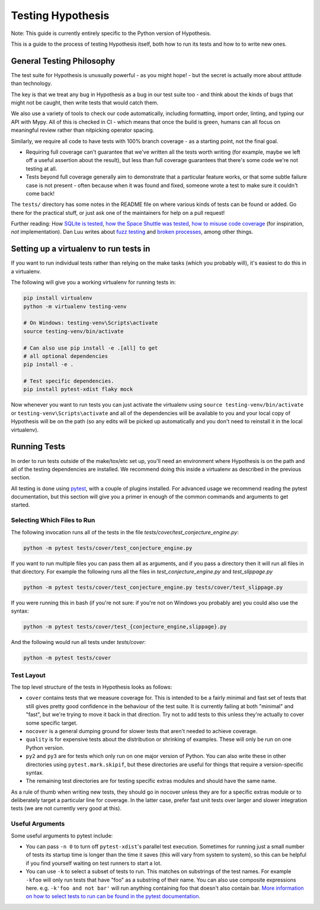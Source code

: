 ==================
Testing Hypothesis
==================

Note: This guide is currently entirely specific to the Python version of
Hypothesis.

This is a guide to the process of testing Hypothesis itself, both how to
run its tests and how to to write new ones.

--------------------------
General Testing Philosophy
--------------------------

The test suite for Hypothesis is unusually powerful - as you might hope! -
but the secret is actually more about attitude than technology.

The key is that we treat any bug in Hypothesis as a bug in our test suite
too - and think about the kinds of bugs that might not be caught, then write
tests that would catch them.

We also use a variety of tools to check our code automatically, including
formatting, import order, linting, and typing our API with Mypy.
All of this is checked in CI - which means that once the build is
green, humans can all focus on meaningful review rather than nitpicking
operator spacing.

Similarly, we require all code to have tests with 100% branch coverage - as
a starting point, not the final goal.

- Requiring full coverage can't guarantee that we've written all the tests
  worth writing (for example, maybe we left off a useful assertion about the
  result), but less than full coverage guarantees that there's some code we're
  not testing at all.
- Tests beyond full coverage generally aim to demonstrate that a particular
  feature works, or that some subtle failure case is not present - often
  because when it was found and fixed, someone wrote a test to make sure it
  couldn't come back!

The ``tests/`` directory has some notes in the README file on where various
kinds of tests can be found or added.  Go there for the practical stuff, or
just ask one of the maintainers for help on a pull request!

Further reading: How `SQLite is tested <https://sqlite.org/testing.html>`_,
`how the Space Shuttle was tested <https://www.fastcompany.com/28121/they-write-right-stuff>`_,
`how to misuse code coverage <http://www.exampler.com/testing-com/writings/coverage.pdf>`_
(for inspiration, *not* implementation).
Dan Luu writes about `fuzz testing <https://danluu.com/testing/>`_ and
`broken processes <https://danluu.com/wat/>`_, among other things.

---------------------------------------
Setting up a virtualenv to run tests in
---------------------------------------

If you want to run individual tests rather than relying on the make tasks
(which you probably will), it's easiest to do this in a virtualenv.

The following will give you a working virtualenv for running tests in:

.. code-block:: bash

  pip install virtualenv
  python -m virtualenv testing-venv

  # On Windows: testing-venv\Scripts\activate
  source testing-venv/bin/activate

  # Can also use pip install -e .[all] to get
  # all optional dependencies
  pip install -e .

  # Test specific dependencies.
  pip install pytest-xdist flaky mock

Now whenever you want to run tests you can just activate the virtualenv
using ``source testing-venv/bin/activate`` or ``testing-venv\Scripts\activate``
and all of the dependencies will be available to you and your local copy
of Hypothesis will be on the path (so any edits will be picked up automatically
and you don't need to reinstall it in the local virtualenv).

-------------
Running Tests
-------------

In order to run tests outside of the make/tox/etc set up, you'll need an
environment where Hypothesis is on the path and all of the testing dependencies
are installed.
We recommend doing this inside a virtualenv as described in the previous section.

All testing is done using `pytest <https://docs.pytest.org/en/latest/>`_,
with a couple of plugins installed. For advanced usage we recommend reading the
pytest documentation, but this section will give you a primer in enough of the
common commands and arguments to get started.

~~~~~~~~~~~~~~~~~~~~~~~~~~~~
Selecting Which Files to Run
~~~~~~~~~~~~~~~~~~~~~~~~~~~~

The following invocation runs all of the tests in the file
`tests/cover/test_conjecture_engine.py`:

.. code-block::

    python -m pytest tests/cover/test_conjecture_engine.py

If you want to run multiple files you can pass them all as arguments, and if
you pass a directory then it will run all files in that directory.
For example the following runs all the files in `test_conjecture_engine.py`
and `test_slippage.py`

.. code-block::

    python -m pytest tests/cover/test_conjecture_engine.py tests/cover/test_slippage.py

If you were running this in bash (if you're not sure: if you're not on Windows
you probably are) you could also use the syntax:

.. code-block::

    python -m pytest tests/cover/test_{conjecture_engine,slippage}.py

And the following would run all tests under `tests/cover`:

.. code-block::

    python -m pytest tests/cover


~~~~~~~~~~~
Test Layout
~~~~~~~~~~~

The top level structure of the tests in Hypothesis looks as follows:

* ``cover`` contains tests that we measure coverage for. This is intended to
  be a fairly minimal and fast set of tests that still gives pretty good
  confidence in the behaviour of the test suite. It is currently failing at
  both "minimal" and "fast", but we're trying to move it back in that
  direction. Try not to add tests to this unless they're actually to cover
  some specific target.
* ``nocover`` is a general dumping ground for slower tests that aren't needed
  to achieve coverage.
* ``quality`` is for expensive tests about the distribution or shrinking of
  examples. These will only be run on one Python version.
* ``py2`` and ``py3`` are for tests which only run on one major version of
  Python. You can also write these in other directories using
  ``pytest.mark.skipif``, but these directories are useful for things that
  require a version-specific syntax.
* The remaining test directories are for testing specific extras modules and
  should have the same name.

As a rule of thumb when writing new tests, they should go in nocover unless
they are for a specific extras module or to deliberately target a particular
line for coverage. In the latter case, prefer fast unit tests over larger and
slower integration tests (we are not currently very good at this).


~~~~~~~~~~~~~~~~
Useful Arguments
~~~~~~~~~~~~~~~~

Some useful arguments to pytest include:

* You can pass ``-n 0`` to turn off ``pytest-xdist``'s parallel test execution.
  Sometimes for running just a small number of tests its startup time is longer
  than the time it saves (this will vary from system to system), so this can
  be helpful if you find yourself waiting on test runners to start a lot.
* You can use ``-k`` to select a subset of tests to run. This matches on substrings
  of the test names. For example ``-kfoo`` will only run tests that have "foo" as
  a substring of their name. You can also use composite expressions here.
  e.g. ``-k'foo and not bar'`` will run anything containing foo that doesn't
  also contain bar.  `More information on how to select tests to run can be found
  in the pytest documentation <https://docs.pytest.org/en/latest/usage.html#specifying-tests-selecting-tests>`__.
